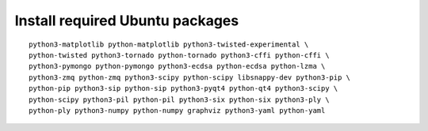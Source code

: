 ^^^^^^^^^^^^^^^^^^^^^^^^^^^^^^^^
Install required Ubuntu packages
^^^^^^^^^^^^^^^^^^^^^^^^^^^^^^^^

::

    python3-matplotlib python-matplotlib python3-twisted-experimental \
    python-twisted python3-tornado python-tornado python3-cffi python-cffi \
    python3-pymongo python-pymongo python3-ecdsa python-ecdsa python-lzma \
    python3-zmq python-zmq python3-scipy python-scipy libsnappy-dev python3-pip \
    python-pip python3-sip python-sip python3-pyqt4 python-qt4 python3-scipy \
    python-scipy python3-pil python-pil python3-six python-six python3-ply \
    python-ply python3-numpy python-numpy graphviz python3-yaml python-yaml
